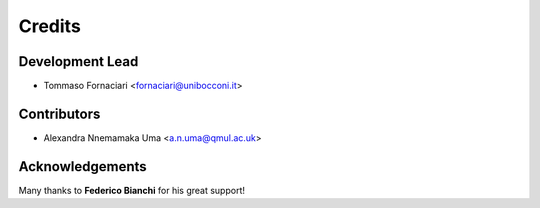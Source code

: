 =======
Credits
=======

Development Lead
----------------

* Tommaso Fornaciari <fornaciari@unibocconi.it>

Contributors
------------

* Alexandra Nnemamaka Uma <a.n.uma@qmul.ac.uk>

Acknowledgements
----------------

Many thanks to **Federico Bianchi** for his great support!


